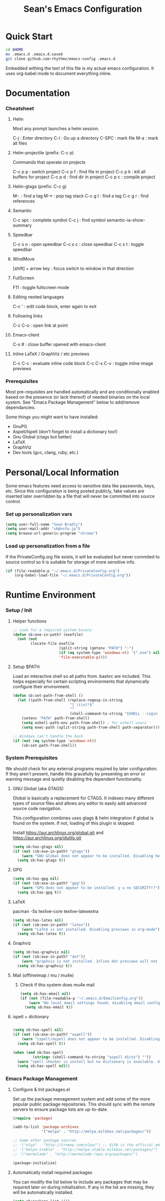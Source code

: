 #+TITLE: Sean's Emacs Configuration

* Quick Start

#+begin_src bash
  cd $HOME
  mv .emacs.d .emacs.d.saved
  git clone github.com:rhythmx/emacs-config .emacs.d
#+end_src

  Embedded withing the text of this file is my actual emacs
  configuration. It uses org-babel mode to document everything inline.

* Documentation

*** Cheatsheet
***** Helm

      Most any prompt launches a helm session.

      C-j   : Enter directory
      C-l   : Go up a directory
      C-SPC : mark file
      M-a   : mark all files

***** Helm-projectile (prefix: C-c p)

      Commands that operate on projects

      C-c p p : switch project
      C-c p f : find file in project 
      C-c p k : kill all buffers for project
      C-c p d : find dir in project
      C-c p c : compile project
      
***** Helm-gtags (prefix: C-c g)

      M-. : find a tag
      M-* : pop tag stack
      C-c g t : find a tag
      C-c g r : find references

***** Semantic 

      C-c spc : complete symbol
      C-c j : find symbol
      semantic-ia-show-summary



***** Speedbar

      C-c s o : open speedbar
      C-c s c : close speedbar
      C-c s t : toggle speedbar


***** WindMove

      [shift] + arrow key : focus switch to window in that direction

***** FullScreen

      F11 : toggle fullscreen mode 

***** Editing nested languages

      C-c ' : edit code block, enter again to exit

***** Following links

      C-c C-o : open link at point

***** Emacs-client

      C-x # : close buffer opened with emacs-client

***** Inline LaTeX / GraphViz / etc previews
      C-c C-c : evaluate inline code block
      C-c C-x C-v : toggle inline image previews
*** Prerequisites 

    Most pre-requisites are handled automatically and are
    conditionally enabled based on the presence (or lack thereof) of
    needed binaries on the local system. See "Emacs Package
    Management" below to add/remove dependancies.

    Some things you might want to have installed:

    * GnuPG
    * Aspell/Ispell (don't forget to install a dictionary too!)
    * Gnu Global (ctags but better)
    * LaTeX
    * GraphViz
    * Dev tools (gcc, clang, ruby, etc.)

* Personal/Local Information

  Some emacs features need access to sensitive data like passwords,
  keys, etc. Since this configuration is being posted publicly, fake
  values are inserted later overridden by a file that will never be
  committed into source control.

*** Set up personalization vars

    #+begin_src emacs-lisp
      (setq user-full-name "Sean Bradly")
      (setq user-mail-addr "sb@nsfw.jp")
      (setq browse-url-generic-program "chrome")
    #+end_src

*** Load up personalization from a file

      If the PrivateConfig.org file exists, it will be evaluated but
      never commited to source control so it is suitable for storage
      of more sensitive info.

    #+begin_src emacs-lisp
      (if (file-readable-p "~/.emacs.d/PrivateConfig.org")
          (org-babel-load-file "~/.emacs.d/PrivateConfig.org"))
    #+end_src


* Runtime Environment

*** Setup / Init

***** Helper functions

	  #+begin_src emacs-lisp
        ;; Look for a required system binary
        (defun sb:exe-in-path? (exefile)
          (not (not
                (locate-file exefile
                             (split-string (getenv "PATH") ":")
                             (if (eq system-type 'windows-nt) '(".exe") nil)
                             'file-executable-p))))
	  #+end_src

***** Setup $PATH 
	  
	  Load an interactive shell so all paths from .bashrc are
	  included. This helps especially for certain scripting
	  environments that dynamically configure their environment. 

	  #+begin_src emacs-lisp
		(defun sb:set-path-from-shell ()
		  (let ((path-from-shell (replace-regexp-in-string
								  "[ \t\n]*$"
								  ""
								  (shell-command-to-string "$SHELL --login -c 'echo $PATH'"))))
			(setenv "PATH" path-from-shell)
			(setq eshell-path-env path-from-shell) ; for eshell users
			(setq exec-path (split-string path-from-shell path-separator))))

		;; Windows can't handle the bash
		(if (not (eq system-type 'windows-nt))
			(sb:set-path-from-shell))
	  #+end_src


*** System Prerequisites

	We should check for any external programs required by later
	configuration. If they aren't present, handle this gracefully by
	presenting an error or warning message and quietly disabling the
	dependent functionality.

***** GNU Global (aka GTAGS)
	  
	  Global is basically a replacement for CTAGS. It indexes many
	  different types of source files and allows any editor to easily
	  add advanced source code navigation.

	  This configuration combines uses gtags & helm integration if
	  global is found on the system. If not, loading of this plugin is
	  skipped.

	  Install https://aur.archlinux.org/global.git and https://aur.archlinux.org/idutils.git

	  #+begin_src emacs-lisp
            (setq sb:has-gtags nil)
            (if (not (sb:exe-in-path? "gtags"))
                (warn "GNU Global does not appear to be installed. Disabling helm+gtags")
              (setq sb:has-gtags t))
	  #+end_src

***** GPG
	  
	  #+begin_src emacs-lisp
            (setq sb:has-gpg nil)
            (if (not (sb:exe-in-path? "gpg"))
                (warn "GPG does not appear to be installed. y u no SECURITY!?")
              (setq sb:has-gpg t))
	  #+end_src
	  
	  
***** LaTeX

	  pacman -Ss texlive-core texlive-latexextra

	  #+begin_src emacs-lisp
            (setq sb:has-latex nil)
            (if (not (sb:exe-in-path? "latex"))
                (warn "LaTeX is not installed. Disabling previews in org-mode")
              (setq sb:has-latex t))
	  #+end_src


***** Graphviz

	  #+begin_src emacs-lisp
            (setq sb:has-graphviz nil)
            (if (not (sb:exe-in-path? "dot"))
                (warn "graphviz is not installed. Inline dot previews will not be available")
              (setq sb:has-graphviz t))
	  #+end_src

***** Mail (offlineimap / mu / mu4e)

      
******* Check if this system does mu4e mail
	#+begin_src emacs-lisp
          (setq sb:has-email nil)
          (if (not (file-readable-p "~/.emacs.d/EmailConfig.org"))
              (warn "No local email settings found, disabling email configuration.")
            (setq sb:has-email t))
	#+end_src

***** ispell + dictionary
      
      #+begin_src emacs-lisp

        (setq sb:has-spell nil)
        (if (not (sb:exe-in-path? "aspell"))
            (warn "ispell/aspell does not appear to be installed. Disabling spell checking globally")
          (setq sb:has-spell t))

        (when (and sb:has-spell
                 (string= (shell-command-to-string "aspell dicts") ""))
          (warn "spell checker is install but no dictionary is available. disabling spell checking globally")
          (setq sb:has-spell nil))

      #+end_src


*** Emacs Package Management

***** Configure & Init packages.el

      Set up the package menagement system and add some of the more
      popular public package repositories. This should sync with the
      remote servers to ensure package lists are up-to-date.

      #+begin_src emacs-lisp
      	(require 'package)

      	(add-to-list 'package-archives
                   	 '("melpa" . "http://melpa.milkbox.net/packages/"))

      	;; Some other package sources
      	;; '("elpa" . "http://tromey.com/elpa/") ;; ELPA is the official emacs repo (iirc?)
      	;; '("melpa-stable" . "http://melpa-stable.milkbox.net/packages/")
      	;; '("marmalade" . "http://marmalade-repo.org/packages/")

      	(package-initialize)
      #+end_src

***** Automatically install required packages

      You can modify the list below to include any packages that may be
      required later on during initialization. If any in the list are
      missing, they will be automatically installed.

      #+begin_src emacs-lisp
        (setq sb:package-list '())

        ;; Some of my favorite themes
        (setq sb:package-list
              (append sb:package-list
                      '(zenburn-theme
                        cyberpunk-theme
                        solarized-theme
                        abyss-theme
                        base16-theme)))

        ;; Git integration
        (add-to-list 'sb:package-list 'magit)

        ;; Lua source editing 
        (add-to-list 'sb:package-list 'lua-mode)                

        ;; Haskell programming
        (add-to-list 'sb:package-list 'haskell-mode)

        ;; Markdown syntax highlighting
        (add-to-list 'sb:package-list 'markdown-mode)

        ;; Helm, better navigation and auto-complete  
        (add-to-list 'sb:package-list 'helm)

        ;; "projects" (helper commands centered around git repos)
        (add-to-list 'sb:package-list 'projectile)                

        ;; Integrate projectile into helm
        (add-to-list 'sb:package-list 'helm-projectile)

        ;; Sidebar with directory listing and source outline 
        (add-to-list 'sb:package-list 'sr-speedbar)                

        ;; Edit support for cmake (CMakeLists.txt)
        (add-to-list 'sb:package-list 'cmake-mode)

        ;; Auto-complete (COMP-lete ANY)
        (add-to-list 'sb:package-list 'company)

        ;; Pre-reqs for Lean mode (
        (setq sb:package-list
              (append
               sb:package-list
               '(dash dash-functional f s )))

        ;; Support editing source in source (like javascript inside html)
        (add-to-list 'sb:package-list 'mmm-mode)

        ;; Not sure why this is here
        (add-to-list 'sb:package-list 'fill-column-indicator)         

        ;; Read docs for this 
        (add-to-list 'sb:package-list 'flycheck)

        ;; Gtags might go away soon in favor of rtags
        (if sb:has-gtags
            (add-to-list 'sb:package-list
                         'helm-gtags))


        ;; TODO
        ;; Fancy mode line (from https://github.com/angrybacon/dotemacs/blob/master/dotemacs.org#mode-line)
        ;; (add-to-list 'sb:package-list 'delight)
        ;; (add-to-list 'sb:package-list 'spaceline)
        ;; (add-to-list 'sb:package-list 'spaceline-config)

        (dolist (package sb:package-list)
          (when (not (package-installed-p package))
            (package-refresh-contents)
            (package-install package)))
      #+end_src


* Appearance
  
*** Select a better font. 

    Consolas is my favorite, but it's only available by default in
    Windows. However it's easy enough to install the Microsoft
    TrueType fonts in *nix.

    #+begin_src emacs-lisp
      ; List of fonts in order of preference
      (setq sb:preferred-fonts 
        '(
           "Consolas" 
           "Droid Sans Mono"
           "Courier New" 
           "terminus" 
           "DejaVu Sans Mono"
        )
      )

      (defun sb:set-font (fontlist)
        (if (find-font  (font-spec :name (car fontlist)))

            ; Font exists, so set it
            (progn (set-frame-font (car fontlist))
                   (set-face-attribute 'default nil :height 110))

            ; Font not found, move on to next
            (progn (sb:set-font (cdr fontlist)))))

      (when (display-graphic-p)
            (sb:set-font sb:preferred-fonts))
    #+end_src

*** Remove all of the UI

    I don't like looking at a bunch of menus and scrollbars. This goes
    double when I'm on one of my smaller laptops where screen space is
    premium.

    #+begin_src emacs-lisp
      (scroll-bar-mode 0)
      (menu-bar-mode 0)
      (tool-bar-mode 0)
    #+end_src
    
*** Default Theme

    You can set per-mode themes later on

    #+begin_src emacs-lisp
      (when (display-graphic-p) ;; if not in a terminal mode

        ;; Load a preferred theme
        
        ;;(load-theme 'base16-default-dark)
        (load-theme 'cyberpunk t)
        ;;(load-theme 'solarized-dark t)
        ;;(load-theme 'abyss t)
        ) 
    #+end_src

*** Fullscreen mode [F11 key]

    Here I define a function that will toggle fullscreen mode on/off.

    #+begin_src emacs-lisp
      (defun toggle-fullscreen (&optional f)
        (interactive)
        (let ((current-value (frame-parameter nil 'fullscreen)))
          (set-frame-parameter nil 'fullscreen
            (if (equal 'fullboth current-value)
              (if (boundp 'old-fullscreen) old-fullscreen nil)
              (progn (setq old-fullscreen current-value)
                'fullboth)))))
      (global-set-key [f11] 'toggle-fullscreen)

      ; Uncomment to auto-fullscreen on startup
      ;(toggle-fullscreen)
    #+end_src


*** Transparency (disabled)
    
    Transparency is picky platform to platform, and most of the time
    it just gets in the way.

    #+begin_src emacs-lisp
    ;  (set-frame-parameter (selected-frame) 'alpha '(93 50))
    #+end_src

*** Show line and column numbers in status bar
    #+begin_src emacs-lisp
      (linum-mode 0)
      (line-number-mode 1)
      (column-number-mode 1)
    #+end_src
*** TODO Spaceline modeline
* Default Emacs Behaviors
*** No startup screen

    Get's old after the 9000th time you see it :)

    #+begin_src emacs-lisp
      (setq inhibit-startup-screen t)
    #+end_src
*** Spawn a server

    This allows other programs (like external email, for example) to
    call emacsclient to popup a new editor window as needed.

    #+begin_src emacs-lisp
      (server-start)
    #+end_src

*** Get rid of annoying backup files (Foo.bar~)

    This forces all backup files into a single system-wide directory
    so that they don't pollute the whole filesytem.

    #+begin_src emacs-lisp
      (setq backup-by-copying t
	    backup-directory-alist '(("." . "~/.saves")))
    #+end_src

* Setup Modes

*** Helm (auto complete for most prompts)

    A good intro to helm is available at
    http://tuhdo.github.io/helm-intro.html

    #+begin_src emacs-lisp
      (require 'helm-config)
      (helm-mode 1)
      (global-set-key (kbd "C-x C-f") 'helm-find-files)
    #+end_src

*** WindMove

    Use [shift]+arrow to move the cursor from window to window instead
    of C-x o
    #+begin_src emacs-lisp
      (when (fboundp 'windmove-default-keybindings)
        (windmove-default-keybindings))

	#+end_src
*** Org System (Notes/Agendas/Journal/Wiki)

***** General Org Mode

******* Windmove overrides todo/prio keys
	#+begin_src emacs-lisp
          (defun sb:org-windmove-hook ()
            (when (fboundp 'windmove-default-keybindings)
              (add-hook 'org-shiftup-hook 'windmove-up)
              (add-hook 'org-shiftleft-hook 'windmove-left)
              (add-hook 'org-shiftdown-hook 'windmove-down)
              (add-hook 'org-shiftright-hook 'windmove-right)))

          (add-hook 'org-mode-hook 'sb:org-windmove-hook)
	#+end_src
******* Inline LaTeX

		Preview with "C-c C-x C-l"

		#+begin_src emacs-lisp
          ;; Make math mode previews look better
          (setq preview-scale-function 1.2)
          (setq preview-fast-conversion 'off)
          (setq org-format-latex-options (plist-put org-format-latex-options :scale 1.6))
		#+end_src
******* TODO Open links with chrome

	TODO: Make this autodetect name/path to browser before defaulting

	#+begin_src emacs-lisp
          (setq browse-url-browser-function 'browse-url-generic
                browse-url-generic-program "google-chrome-stable")
	#+end_src
***** Personalized 
      Load org system config from file share, if present. One day I
      might make an example layout and commit that publicly too. Until
      then, just use your imaginations ;)
      
      #+begin_src emacs-lisp

      	; Determine root dir of org system based on system type (because
      	; windows paths are retarded)

      	(cond ((eq system-type 'gnu/linux) 
               (setq sb:orgdir "/storage/organizer"))
              ((eq system-type 'windows-nt)
               (setq sb:orgdir "Z:\\organizer"))
              (t
               (setq sb:orgdir "/")))

      	; Define some helper functions to keep path specs small

      	(defun sb:orgdircat (filename)
          (concat (file-name-as-directory sb:orgdir)  filename))

      	; Check that guessed paths are sane, assume connectivity problem if not

      	(if (and (file-directory-p sb:orgdir)
               	 (file-exists-p (sb:orgdircat "config.org")))
          	(org-babel-load-file (sb:orgdircat "config.org"))
          (warn "File server does not seem to be accessible"))

      #+end_src

*** Development Environment

***** Global settings

******* Spaces, not tabs
		#+begin_src emacs-lisp
          (setq indent-tabs-mode nil)
		#+end_src
***** Projectile (Project Management)

      #+begin_src emacs-lisp
      	(projectile-global-mode)
      	(setq projectile-completion-system 'helm)
      	(helm-projectile-on)
      #+end_src

***** GTags (Source navigation)
	  
	  #+begin_src emacs-lisp
            (when sb:has-gtags

              (setq helm-gtags-ignore-case t
                    helm-gtags-auto-update t
                    helm-use-input-at-cursor t
                    helm-gtags-pulse-at-cursor t
                    helm-gtags-prefix-key "\C-cg"
                    helm-gtags-suggested-key-mapping t)
              
              (require 'helm-gtags)
              ;; Enable helm-gtags-mode
              (add-hook 'dired-mode-hook 'helm-gtags-mode)
              (add-hook 'eshell-mode-hook 'helm-gtags-mode)
              (add-hook 'c-mode-hook 'helm-gtags-mode)
              (add-hook 'c++-mode-hook 'helm-gtags-mode)
              (add-hook 'asm-mode-hook 'helm-gtags-mode)
              
              (define-key helm-gtags-mode-map (kbd "C-c g a") 'helm-gtags-tags-in-this-function)
              (define-key helm-gtags-mode-map (kbd "C-j") 'helm-gtags-select)
              (define-key helm-gtags-mode-map (kbd "M-.") 'helm-gtags-dwim)
              (define-key helm-gtags-mode-map (kbd "M-,") 'helm-gtags-pop-stack)
              (define-key helm-gtags-mode-map (kbd "C-c <") 'helm-gtags-previous-history)
              (define-key helm-gtags-mode-map (kbd "C-c >") 'helm-gtags-next-history))
	  #+end_src

***** SR Speedbar (file browser / code outlining)
	  
	  Quick-access file browser that runs along side of a normal
	  window supporting outlines of source code structure.

	  #+begin_src emacs-lisp
        ;; Display on the left
        (setq sr-speedbar-right-side nil)

        ;; Setup quick on/off keys
        (global-set-key "\C-cso" 'sr-speedbar-open)
        (global-set-key "\C-csc" 'sr-speedbar-close)
        (global-set-key "\C-cst" 'sr-speedbar-toggle)
	  #+end_src

***** Magit (Git integration)

******* Screw the gawdy highlighting of diff

      	#+begin_src emacs-lisp
          (eval-after-load "magit"
          	(setq magit-highlight-section 0))
      	#+end_src

******* Magit wants to hide release notes via elisp now?

      	#+begin_src emacs-lisp
          (setq magit-last-seen-setup-instructions "1.4.0")
      	#+end_src
***** Flyspell (spell checking)
	  #+begin_src emacs-lisp
            (when sb:has-spell
              (add-hook 'flyspell-mode-hook 'flyspell-buffer))
	  #+end_src

***** C/C++
      
******* Appearance / Tabbing
      	#+begin_src emacs-lisp
          (defun sb:c-general-hook ()
          	
          	;; Same indent style as used in the linux src tree 
          	(c-set-style "linux")

          	;; Prefer spaces over tabs, width=4
          	(setq c-basic-offset 4
                  indent-tabs-mode nil
                  default-tab-width 4)
          	
          	;; Display line numbers
          	(linum-mode)
          	(setq linum-format "%4d \u2502")

          	)

          (add-hook 'c-mode-hook 'sb:c-general-hook)
          (add-hook 'c++-mode-hook 'sb:c-general-hook)
      	#+end_src

******* Spell checking for comments, strings, etc
	    #+begin_src emacs-lisp
              (when sb:has-spell
                (add-hook 'c-mode-hook 'flyspell-prog-mode)
                (add-hook 'c-mode-hook 'flyspell-buffer)
                (add-hook 'c++-mode-hook 'flyspell-prog-mode)
                (add-hook 'c++-mode-hook 'flyspell-buffer))
	    #+end_src

******* CEDET
		#+begin_src emacs-lisp
          (require 'cc-mode)
          (require 'semantic)

          (global-semanticdb-minor-mode 1)
          (global-semantic-idle-scheduler-mode 1)

          (defun sb:c-autocompletion ()
            (semantic-mode 1)
            (company-mode))

          (add-hook 'c-mode-hook 'sb:c-autocompletion)
          (add-hook 'c++-mode-hook 'sb:c-autocompletion)
		#+end_src
***** Assembler

      #+begin_src emacs-lisp
        (defun sb:asm-mode-hook ()
          (setq c-basic-offset 4
                indent-tabs-mode nil
                default-tab-width 4
                tab-stop-list (quote (4 8 12 16 20 24 28 32 36 40 44 48 52 56 60 
                                        64 68 72 76 80 84 88 92 96 100 104 108 112 116 120))
                ))

        (add-hook 'asm-mode-hook 'sb:asm-mode-hook)

        ;; Spell checking
        (when sb:has-spell
          (add-hook 'asm-mode-hook 'flyspell-prog-mode))
      #+end_src

***** Haskell

      
******* Doc mode

      	#+begin_src emacs-lisp
          ;; Not totally sure what doc mode is yet... sounds like a good enough idea
          (add-hook 'haskell-mode-hook 'turn-on-haskell-doc-mode)
      	#+end_src

******* Indentation

      	#+begin_src emacs-lisp
          ;;(add-hook 'haskell-mode-hook 'turn-on-haskell-indentation)
          (add-hook 'haskell-mode-hook 'turn-on-haskell-indent)
          ;;(add-hook 'haskell-mode-hook 'turn-on-haskell-simple-indent) 
      	#+end_src

******* Spell check
	#+begin_src emacs-lisp
          (when sb:has-spell
            (add-hook 'haskell-mode-hook 'flyspell-prog-mode))
	#+end_src
***** Agda

      #+begin_src emacs-lisp
        (if (executable-find "agda-mode")
            (load-file (let ((coding-system-for-read 'utf-8))
                         (shell-command-to-string "agda-mode locate"))))

        (custom-set-variables
         '(agda2-include-dirs 
           '( "/home/sean/code/agda-stdlib/src"
              "/home/sean/.cabal/share/x86_64-linux-ghc-7.10.1/Agda-2.4.2.3/lib/prim/"
              "/home/sean/code/agda-prelude/src"
              "." )))

        ;; Spell checker
        (when sb:has-spell
          (add-hook 'agda-mode-hook 'flyspell-prog-mode))
      #+end_src
	  	  
***** Emacs Lisp

******* TODO Set an alternate indent/parens style

******* Default appearence 
      	#+begin_src emacs-lisp
          (defun sb:lisp-mode-hook ()

            ;; Display line numbers
            (linum-mode)
            (setq linum-format "%4d \u2502"))

          (add-hook 'emacs-lisp-mode-hook 'sb:lisp-mode-hook)

          ;; Spell checker
          (when sb:has-spell
            (add-hook 'emacs-lisp-mode-hook 'flyspell-prog-mode))
      	#+end_src

***** LaTeX

      Don't "word process", edit src.

******* Spell checking
	#+begin_src emacs-lisp
          (when sb:has-spell
            (add-hook 'LaTeX-mode-hook 'flyspell-mode)
            (add-hook 'LaTeX-mode-hook 'flyspell-buffer))
	#+end_src
******* AUCTeX (disabled)

	    Disabled for now
	    
        #+begin_src emacs-lisp

          ;(load "auctex.el" nil t t)
          ;(load "preview-latex.el" nil t t)

          ;(require 'flymake)

          ;(defun flymake-get-tex-args (file-name)
          ;  (list "pdflatex"
          ;  (list "-file-line-error" "-draftmode" "-interaction=nonstopmode" file-name)))

          ;(add-hook 'LaTeX-mode-hook 'flymake-mode)

          ;(setq ispell-program-name "aspell") ; could be ispell as well, depending on your preferences
          ;(setq ispell-dictionary "english") ; this can obviously be set to any language your spell-checking program supports

          ;(add-hook 'LaTeX-mode-hook 'flyspell-mode)
          ;(add-hook 'LaTeX-mode-hook 'flyspell-buffer)

          ;(setq TeX-auto-save t)
          ;(setq TeX-parse-self t)
          ;(setq TeX-save-query nil)

        #+end_src
***** TXT
******* Spell checking
        #+begin_src emacs-lisp
          (when sb:has-spell
            (add-hook 'text-mode-hook 'flyspell-mode)
            (add-hook 'text-mode-hook 'flyspell-buffer))
        #+end_src
***** CMake
	  #+begin_src emacs-lisp
        ;; Note that cmake goes at the front of the list because it needs to
        ;; take precedence over *.txt
        (setq auto-mode-alist
              (append
               '(("CMakeLists\\.txt\\'" . cmake-mode))
               '(("\\.cmake\\'" . cmake-mode))
               auto-mode-alist))
	  #+end_src

***** Lean

	  #+begin_src emacs-lisp
        ;; Have to set this before require or else it only uses its own
        ;; version. However... setting this is probably a bad idea in
        ;; general. It's hard to directly control when emacs runs what lean
        ;; processes, and memory usage can run away from you very easily,
        ;; locking the entire system.

        ;; (setq lean-flycheck-checker-options '(
        ;;                                       "-M"
        ;;                                       "4096"
        ;;                                       "--keep-going" "999"
        ;;                                       "--flycheck"
        ;;                                       "--flycheck-max-messages" "100"))

        ;; Find lean-mode.el based on whichever lean binary is first in $PATH.

        ;; Lean requires 'lean-rootdir' to be set prior to requiring lean-mode
        (setq lean-rootdir
              (replace-regexp-in-string
               "\\(bin\\)?.lean.*" ""
               (or (locate-file "lean"
                            (split-string (getenv "PATH") ":")
                            (if (eq system-type 'windows-nt) '(".exe") nil)) "/usr")))
              
        (let  ((mylean-path (concat (file-name-as-directory lean-rootdir)
                                    (file-name-as-directory "share")
                                    (file-name-as-directory "emacs")
                                    (file-name-as-directory "site-lisp")
                                    "lean")))
          (when (file-exists-p (concat (file-name-as-directory mylean-path) "lean-mode.el"))
            (add-to-list 'load-path (expand-file-name mylean-path))
            (require 'lean-mode)))
          
        (defun sb:lean-mode-hook ()
          
          ;; Display line numbers
          (linum-mode)
          (setq linum-format "%4d \u2502")
          
          ;; Dont wrap long lines
          (toggle-truncate-lines)

          (local-set-key (kbd "\C-c\C-c") 
                         (lambda ()
                           (interactive)
                           (save-buffer)
                           (let ((current-prefix-arg ""))
                             (lean-execute nil))))
          (local-set-key (kbd "\C-c f") 
                         (lambda ()
                           (interactive)
                           (lean-flycheck-toggle-use)
                           (message "Lean Flychecking is %s"
                                    (if lean-flycheck-use "ON" "OFF")))))

        (add-hook 'lean-mode-hook 'sb:lean-mode-hook)


	  #+end_src

*** GnuPG / EasyPG
***** GPG Agent Issues
      
      Emacs and GPG2 don't play nicely together. Almost impossible
      to get a working config going for plain terminal mode and
      automatic-decryption.

      Except... I have no idea how to do this :(

      Emacs and GPG2/pinentry can not share a tty. Also, pinentry is
      impossible to disable from the command line in GPG2.

      #+begin_src emacs-lisp

      #+end_src

*** Markdown 

    
***** Setup autoload

    (this should probably happen by default already anyway, but hey...)

    #+begin_src emacs-lisp
	(autoload 'markdown-mode "markdown-mode"
		  "Major mode for editing Markdown files" t)
    #+end_src

***** Use markdown mode for *.md files (and others)

      #+begin_src emacs-lisp
	  (add-to-list 'auto-mode-alist '("\\.md\\'" . markdown-mode))
	  (add-to-list 'auto-mode-alist '("\\.markdown\\'" . markdown-mode))
      #+end_src

*** Email (mu4e)

    #+begin_src emacs-lisp

      (if sb:has-email
          (org-babel-load-file "~/.emacs.d/EmailConfig.org"))

    #+end_src
*** Terminals

	#+begin_src emacs-lisp

          (defun sb:term-mode-hook ()

            ;; Terminal mode doesn't quite work with arrows, so define an
            ;; alternate syntax
            (local-set-key (kbd "C-c <left>")  'windmove-left)
            (local-set-key (kbd "C-c <right>") 'windmove-right)
            (local-set-key (kbd "C-c <up>")    'windmove-up)
            (local-set-key (kbd "C-c <down>")  'windmove-down))

          (add-hook 'term-mode-hook 'sb:term-mode-hook)


          (defun runterm (name)
            (interactive (list (read-from-minibuffer "buffer name:")))
            (ansi-term "/bin/bash" name))

    #+end_src


*** Others
***** eshell
	  #+begin_src emacs-lisp
            ;; Eshell-prompt (credit to thierryvolpiatto via https://github.com/emacs-helm/helm/issues/1153))
            (setq eshell-prompt-function
                  #'(lambda nil
                      (concat
                       (getenv "USER")
                       "@"
                       (system-name)
                       ":"
                       (abbreviate-file-name (eshell/pwd))
                       (if (= (user-uid) 0) " # " " $ "))))

            ;; Compatibility 24.2/24.3
            (unless (fboundp 'eshell-pcomplete)
              (defalias 'eshell-pcomplete 'pcomplete))
            (unless (fboundp 'eshell-complete-lisp-symbol)
              (defalias 'eshell-complete-lisp-symbol 'lisp-complete-symbol))

            (add-hook 'eshell-mode-hook #'(lambda ()
                                            ;; Helm completion with pcomplete
                                            (setq eshell-cmpl-ignore-case t)
                                            (eshell-cmpl-initialize)
                                            (define-key eshell-mode-map [remap eshell-pcomplete] 'helm-esh-pcomplete)
                                            ;; Helm lisp completion
                                            (define-key eshell-mode-map [remap eshell-complete-lisp-symbol] 'helm-lisp-completion-at-point)
                                            ;; Helm completion on eshell history.
                                            (define-key eshell-mode-map (kbd "M-p") 'helm-eshell-history)
                                            ;; Eshell prompt
                                            (set-face-attribute 'eshell-prompt nil :foreground "DeepSkyBlue")
                                            ;; Allow yanking right now instead of returning "Mark set"
                                            ;;(push-mark)
                                            ))

            ;; Eshell history size
            (setq eshell-history-size 1000) ; Same as env var HISTSIZE.

            ;; Eshell-banner
            (if (not (eq system-type 'windows-nt)) ;; TODO: replace with something other than uname for windows supportf
                (setq eshell-banner-message (format "%s %s\nwith Emacs %s on %s"
                                                    (propertize
                                                     "Eshell session started on"
                                                     'face '((:foreground "Goldenrod")))
                                                    (propertize
                                                     (format-time-string "%c")
                                                     'face '((:foreground "magenta")))
                                                    (propertize emacs-version
                                                                'face '((:foreground "magenta")))
                                                    (propertize
                                                     (with-temp-buffer
                                                       (call-process "uname" nil t nil "-r")
                                                       (buffer-string))
                                                     'face '((:foreground "magenta"))))))
	  #+end_src
***** ido | ido-ubiquitous (DEPRECATED by helm)

      interactive auto-completion for find-file, M-x, etc

      #+begin_src emacs-lisp
      ;;  (ido-mode t)
      ;;  (ido-ubiquitous-mode)
      #+end_src
